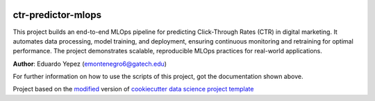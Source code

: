 |RTD| |License| |Issues|

.. _main_title:
************************************************************************
ctr-predictor-mlops
************************************************************************

This project builds an end-to-end MLOps pipeline for predicting Click-Through Rates (CTR) in digital marketing. It automates data processing, model training, and deployment, ensuring continuous monitoring and retraining for optimal performance. The project demonstrates scalable, reproducible MLOps practices for real-world applications.

**Author**: Eduardo Yepez (`emontenegro6@gatech.edu <mailto:emontenegro6@gatech.edu>`_)

For further information on how to use the scripts of this project,
got the documentation shown above.





.. ----------------------------------------------------------------------------

Project based on the `modified <https://github.com/vcalderon2009/cookiecutter-data-science-vc>`_  version of
`cookiecutter data science project template <https://drivendata.github.io/cookiecutter-data-science/>`_ 


.. |Issues| image:: https://img.shields.io/github/issues/ctr-predictor-mlops.svg
   :target: https://github.com/ctr-predictor-mlops/issues
   :alt: Open Issues

.. |RTD| image:: https://readthedocs.org/projects/ctr-predictor-mlops/badge/?version=latest
   :target: https://ctr-predictor-mlops.rtfd.io/en/latest/
   :alt: Documentation Status










.. |License| image:: https://img.shields.io/badge/license-MIT-blue.svg
   :target: https://github.com/ctr-predictor-mlops/blob/master/LICENSE.rst
   :alt: Project License























